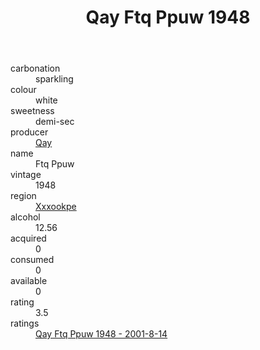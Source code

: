 :PROPERTIES:
:ID:                     6be92971-15c4-410a-9c29-1bf8e68bc117
:END:
#+TITLE: Qay Ftq Ppuw 1948

- carbonation :: sparkling
- colour :: white
- sweetness :: demi-sec
- producer :: [[id:c8fd643f-17cf-4963-8cdb-3997b5b1f19c][Qay]]
- name :: Ftq Ppuw
- vintage :: 1948
- region :: [[id:e42b3c90-280e-4b26-a86f-d89b6ecbe8c1][Xxxookpe]]
- alcohol :: 12.56
- acquired :: 0
- consumed :: 0
- available :: 0
- rating :: 3.5
- ratings :: [[id:3102bda9-9c07-4a5f-84d0-b8597e5ddaad][Qay Ftq Ppuw 1948 - 2001-8-14]]


